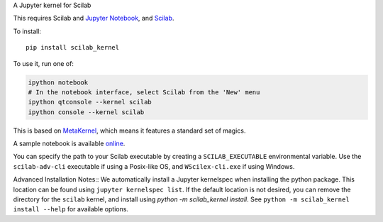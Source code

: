 A Jupyter kernel for Scilab

This requires Scilab and `Jupyter Notebook <http://jupyter.readthedocs.org/en/latest/install.html>`_, and `Scilab <http://www.scilab.org/download/latest>`_.

To install::

    pip install scilab_kernel

To use it, run one of:

.. code:: shell

    ipython notebook
    # In the notebook interface, select Scilab from the 'New' menu
    ipython qtconsole --kernel scilab
    ipython console --kernel scilab

This is based on `MetaKernel <http://pypi.python.org/pypi/metakernel>`_,
which means it features a standard set of magics.

A sample notebook is available online_.

You can specify the path to your Scilab executable by creating a ``SCILAB_EXECUTABLE`` environmental variable.  Use the ``scilab-adv-cli`` executable if using a Posix-like OS, and ``WScilex-cli.exe`` if using Windows.


Advanced Installation Notes::
We automatically install a Jupyter kernelspec when installing the
python package.  This location can be found using ``jupyter kernelspec list``.
If the default location is not desired, you can remove the directory for the
``scilab`` kernel, and install using `python -m scilab_kernel install`.  See
``python -m scilab_kernel install --help`` for available options.

.. _online: http://nbviewer.ipython.org/github/calysto/scilab_kernel/blob/master/scilab_kernel.ipynb
